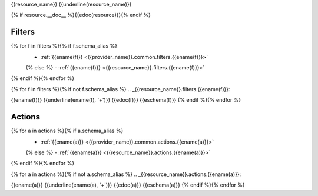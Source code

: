 .. _{{resource_name}}:

{{resource_name}}
{{underline(resource_name)}}

{% if resource.__doc__ %}{{edoc(resource)}}{% endif %}

Filters
-------

{% for f in filters %}{% if f.schema_alias %}
  - :ref:`{{ename(f)}} <{{provider_name}}.common.filters.{{ename(f)}}>`
  {% else %}
  - :ref:`{{ename(f)}} <{{resource_name}}.filters.{{ename(f)}}>`
{% endif %}{% endfor %}

{% for f in filters %}{% if not f.schema_alias %}
.. _{{resource_name}}.filters.{{ename(f)}}:

{{ename(f)}}
{{underline(ename(f), '+')}}
{{edoc(f)}}
{{eschema(f)}}
{% endif %}{% endfor %}


Actions
-------

{% for a in actions %}{% if a.schema_alias %}
  - :ref:`{{ename(a)}} <{{provider_name}}.common.actions.{{ename(a)}}>`
  {% else %}
  - :ref:`{{ename(a)}} <{{resource_name}}.actions.{{ename(a)}}>`
{% endif %}{% endfor %}


{% for a in actions %}{% if not a.schema_alias %}
.. _{{resource_name}}.actions.{{ename(a)}}:

{{ename(a)}}
{{underline(ename(a), '+')}}
{{edoc(a)}}
{{eschema(a)}}
{% endif %}{% endfor %}
